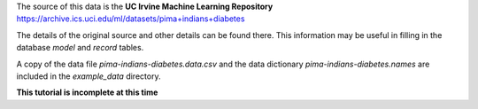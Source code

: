 

The source of this data is the **UC Irvine Machine Learning Repository** https://archive.ics.uci.edu/ml/datasets/pima+indians+diabetes


The details of the original source and other details can be found there. This information may be useful in filling in the database *model* and *record* tables.

A copy of the data file *pima-indians-diabetes.data.csv* and the data dictionary *pima-indians-diabetes.names* are included in the *example_data* directory.


**This tutorial is incomplete at this time**

